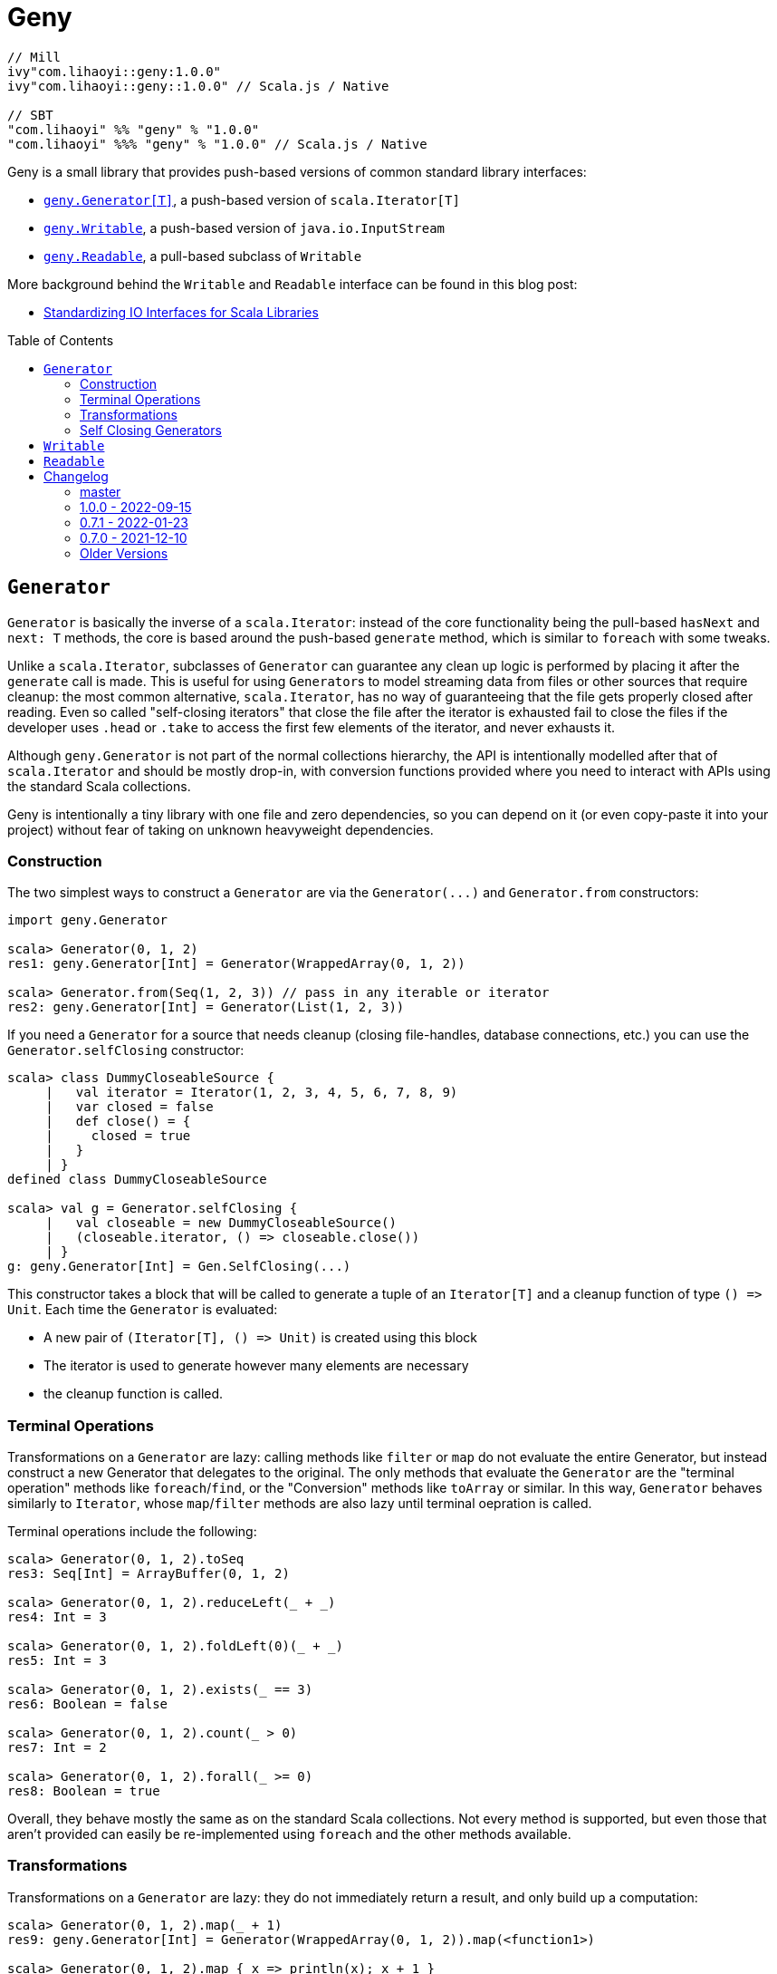 = Geny
:version: 1.0.0
:toc-placement: preamble
:toc:
:link-geny: https://github.com/com-lihaoyi/geny
:link-oslib: https://github.com/com-lihaoyi/os-lib
:link-upickle: https://github.com/com-lihaoyi/upickle
:link-scalatags: https://github.com/com-lihaoyi/scalatags
:link-requests: https://github.com/lihaoyi/requests-scala
:link-cask: https://github.com/com-lihaoyi/cask
:link-fastparse: https://github.com/com-lihaoyi/fastparse
:idprefix:
:idseparator: -
:example-scalatags-version: 0.12.0

[source,scala,subs="attributes,verbatim"]
----
// Mill
ivy"com.lihaoyi::geny:{version}"
ivy"com.lihaoyi::geny::{version}" // Scala.js / Native

// SBT
"com.lihaoyi" %% "geny" % "{version}"
"com.lihaoyi" %%% "geny" % "{version}" // Scala.js / Native
----

Geny is a small library that provides push-based versions of common standard
library interfaces:

* <<generator,`geny.Generator[T]`>>, a push-based version of `scala.Iterator[T]`
* <<writable,`geny.Writable`>>, a push-based version of `java.io.InputStream`
* <<readable,`geny.Readable`>>, a pull-based subclass of `Writable`

More background behind the `Writable` and `Readable` interface can be found in
this blog post:

* http://www.lihaoyi.com/post/StandardizingIOInterfacesforScalaLibraries.html[Standardizing IO Interfaces for Scala Libraries]

== `Generator`

`Generator` is basically the inverse of a `scala.Iterator`: instead of the core
functionality being the pull-based `hasNext` and `next: T` methods, the core is
based around the push-based `generate` method, which is similar to `foreach`
with some tweaks.

Unlike a `scala.Iterator`, subclasses of `Generator` can guarantee any clean
up logic is performed by placing it after the `generate` call is made. This is
useful for using ``Generator``s to model streaming data from files or other
sources that require cleanup: the most common alternative, `scala.Iterator`,
has no way of guaranteeing that the file gets properly closed after reading.
Even so called "self-closing iterators" that close the file after the iterator
is exhausted fail to close the files if the developer uses `.head` or `.take`
to access the first few elements of the iterator, and never exhausts it.

Although `geny.Generator` is not part of the normal collections hierarchy, the
API is intentionally modelled after that of `scala.Iterator` and should be
mostly drop-in, with conversion functions provided where you need to interact
with APIs using the standard Scala collections.

Geny is intentionally a tiny library with one file and zero dependencies,
so you can depend on it (or even copy-paste it into your project) without
fear of taking on unknown heavyweight dependencies.

=== Construction

The two simplest ways to construct a `Generator` are via the `+Generator(...)+`
and `Generator.from` constructors:

[source,scala]
----
import geny.Generator

scala> Generator(0, 1, 2)
res1: geny.Generator[Int] = Generator(WrappedArray(0, 1, 2))

scala> Generator.from(Seq(1, 2, 3)) // pass in any iterable or iterator
res2: geny.Generator[Int] = Generator(List(1, 2, 3))
----

If you need a `Generator` for a source that needs cleanup (closing
file-handles, database connections, etc.) you can use the
`Generator.selfClosing` constructor:

[source,scala]
----
scala> class DummyCloseableSource {
     |   val iterator = Iterator(1, 2, 3, 4, 5, 6, 7, 8, 9)
     |   var closed = false
     |   def close() = {
     |     closed = true
     |   }
     | }
defined class DummyCloseableSource

scala> val g = Generator.selfClosing {
     |   val closeable = new DummyCloseableSource()
     |   (closeable.iterator, () => closeable.close())
     | }
g: geny.Generator[Int] = Gen.SelfClosing(...)
----

This constructor takes a block that will be called to generate a tuple of an
`Iterator[T]` and a cleanup function of type `+() => Unit+`. Each time the
`Generator` is evaluated:

* A new pair of `+(Iterator[T], () => Unit)+` is created using this block
* The iterator is used to generate however many elements are necessary
* the cleanup function is called.

=== Terminal Operations

Transformations on a `Generator` are lazy: calling methods like `filter`
or `map` do not evaluate the entire Generator, but instead construct a new
Generator that delegates to the original. The only methods that evaluate
the `Generator` are the "terminal operation" methods like
`foreach`/`find`, or the "Conversion" methods like `toArray` or
similar. In this way, `Generator` behaves similarly to `Iterator`, whose
`map`/`filter` methods are also lazy until terminal oepration is called.

Terminal operations include the following:

[source,scala]
----
scala> Generator(0, 1, 2).toSeq
res3: Seq[Int] = ArrayBuffer(0, 1, 2)

scala> Generator(0, 1, 2).reduceLeft(_ + _)
res4: Int = 3

scala> Generator(0, 1, 2).foldLeft(0)(_ + _)
res5: Int = 3

scala> Generator(0, 1, 2).exists(_ == 3)
res6: Boolean = false

scala> Generator(0, 1, 2).count(_ > 0)
res7: Int = 2

scala> Generator(0, 1, 2).forall(_ >= 0)
res8: Boolean = true
----

Overall, they behave mostly the same as on the standard Scala collections.
Not every method is supported, but even those that aren't provided can easily
be re-implemented using `foreach` and the other methods available.

=== Transformations

Transformations on a `Generator` are lazy: they do not immediately return a
result, and only build up a computation:

[source,scala]
----
scala> Generator(0, 1, 2).map(_ + 1)
res9: geny.Generator[Int] = Generator(WrappedArray(0, 1, 2)).map(<function1>)

scala> Generator(0, 1, 2).map { x => println(x); x + 1 }
res10: geny.Generator[Int] = Generator(WrappedArray(0, 1, 2)).map(<function1>)
----

This computation will be evaluated when one of the
<<terminal-operations,Terminal Operation>>s described above is called:

[source,scala]
----
scala> res10.toSeq
0
1
2
res11: Seq[Int] = ArrayBuffer(1, 2, 3)
----

Most of the common operations on the Scala collections are supported:

[source,scala]
----
scala> (Generator(0, 1, 2).filter(_ % 2 == 0).map(_ * 2).drop(2) ++
       Generator(5, 6, 7).map(_.toString.toSeq).flatMap(x => x))
res12: geny.Generator[AnyVal] = Generator(WrappedArray(0, 1, 2)).filter(<function1>).map(<function1>).slice(2, 2147483647) ++ Generator(WrappedArray(5, 6, 7)).map(<function1>).map(<function1>)

scala> res12.toSeq
res13: Seq[AnyVal] = ArrayBuffer(5, 6, 7)

scala> Generator(0, 1, 2, 3, 4, 5, 6, 7, 8, 9).flatMap(i => i.toString.toSeq).takeWhile(_ != '6').zipWithIndex.filter(_._1 != '2')
res14: geny.Generator[(Char, Int)] = Generator(WrappedArray(0, 1, 2, 3, 4, 5, 6, 7, 8, 9)).map(<function1>).takeWhile(<function1>).zipWithIndex.filter(<function1>)

scala> res14.toVector
res15: Vector[(Char, Int)] = Vector((0,0), (1,1), (3,3), (4,4), (5,5))
----

As you can see, you can `flatMap`, `filter`, `map`, `drop`, `takeWhile`, `pass:c[++]`
and call other methods on the `Generator`, and it simply builds up the
computation without running it. Only when a terminal operation like
`toSeq` or `toVector` is called is it finally evaluated into a result.

Note that a `geny.Generator` is immutable, and is thus never exhausted.
However, it also does not perform any memoization or caching, and so calling
a terminal operation like `.toSeq` on a `Generator` multiple times will
evaluate any preceding transformations multiple times. If you do not want this
to be the case, call `.toSeq` to turn it into a concrete sequence and work with
that.

=== Self Closing Generators

One major use case of `geny.Generator` is to ensure resources involved in
streaming results from some external source get properly cleaned up. For
example, using `scala.io.Source`, we can get a `scala.Iterator` over the
lines of a file. For example, you may define a helper function like this:

[source,scala]
----
def getFileLines(path: String): Iterator[String] = {
  val s = scala.io.Source.fromFile(path)(charSet)
  s.getLines()
}
----

However, this is incorrect: you never close the source `s`, and thus if you
call this lots of times, you end up leaving tons of open file handles! If you
are lucky this will crash your program; if you are unlucky it will hang your
kernel and force you to reboot your computer.

One solution to this would be to simply not write helper functions: everyone
who wants to read from a file must instantiate the `scala.io.Source`
themselves, and manually cleanup themselves. This is a possible solution, but
is tedious and annoying. Another possible solution is to have the `Iterator`
close the `io.Source` itself when exhausted, but this still leaves open the
possibility that the caller will use `.head` or `.take` on the iterator: a
perfectly reasonable thing to do if you don't need all the output, but one
that would leave a "self-closing" iterator open and still leaking file handles.

Using ``geny.Generator``s, the helper function can instead return a
`Generator.selfClosing`:

[source,scala]
----
def getFileLines(path: String): geny.Generator[String] = Generator.selfClosing {
  val s = scala.io.Source.fromFile(path)(charSet)
  (s.getLines(), () => s.close())
}
----

The caller can then use normal collection operations on the returned
`geny.Generator`: `map` it, `filter` it, `take`, `toSeq`, etc. and it will
always be properly opened when a terminal operation is called, the required
operations performed, and properly closed when everything is done.

== `Writable`

`geny.Writable` is a minimal interface that can be implemented by any data type
that writes binary output to a `java.io.OutputStream`:

[source,scala]
----
trait Writable {
  def writeBytesTo(out: OutputStream): Unit
}
----

`Writable` allows for zero-friction zero-overhead streaming data exchange
between these libraries, e.g. allowing you pass Scalatags ``Frag``s directly
`os.write`:

[source,scala,subs="attributes,verbatim"]
----
@ import $ivy.`com.lihaoyi::scalatags:{example-scalatags-version}`, scalatags.Text.all._
import $ivy.$                             , scalatags.Text.all._

@ os.write(os.pwd / "hello.html", html(body(h1("Hello"), p("World!"))))

@ os.read(os.pwd / "hello.html")
res1: String = "<html><body><h1>Hello</h1><p>World!</p></body></html>"
----

Sending ``ujson.Value``s directly to `requests.post`

[source,scala]
----
@ requests.post("https://httpbin.org/post", data = ujson.Obj("hello" -> 1))

@ res2.text
res3: String = """{
  "args": {},
  "data": "{\"hello\":1}",
  "files": {},
  "form": {},
...
----

Serialize Scala data types directly to disk:

[source,scala]
----
@ os.write(os.pwd / "two.json", upickle.default.stream(Map((1, 2) -> (3, 4), (5, 6) -> (7, 8))))

@ os.read(os.pwd / "two.json")
res5: String = "[[[1,2],[3,4]],[[5,6],[7,8]]]"
----

Or streaming file uploads over HTTP:

[source,scala]
----
@ requests.post("https://httpbin.org/post", data = os.read.stream(os.pwd / "two.json")).text
res6: String = """{
  "args": {},
  "data": "[[[1,2],[3,4]],[[5,6],[7,8]]]",
  "files": {},
  "form": {},
----

All this data exchange happens efficiently in a streaming fashion, without
unnecessarily buffering data in-memory.

`geny.Writable` also allows an implementation to ensure cleanup code runs after
all data has been written (e.g. closing file handles, free-ing managed
resources) and is much easier to implement than `java.io.InputStream`.

Writable has implicit constructors from the following types:

* `String`
* `Array[Byte]`
* `java.io.InputStream`

And implemented by the following libraries:

* {link-upickle}[uPickle]: implemented by `ujson.Value`,
`upack.Msg`, and can be constructed from JSON-serializable data structures via
`upickle.default.stream` or `upickle.default.writableBinary`
* {link-scalatags}[Scalatags]: implemented by `scalatags.Text.Tag`
* {link-requests}[Requests-Scala]:
`+requests.get.stream(...)+` methods return a <<readable>> subtype of
<<writable>>
* https://github.com/lihaoyi/os-lib[OS-Lib]: `os.read.stream` returns a
<<readable>> subtype of <<writable>>
* https://github.com/lihaoyi/cask[Cask]: `cask.Request` returns a
<<readable>> subtype of <<writable>>

And is accepted by the following libraries:

* {link-requests}[Requests-Scala] takes <<writable>> in the
`data =` field of `requests.post` and `requests.put`
* {link-oslib}[OS-Lib] accepts a <<writable>> in `os.write` and
the `stdin` parameter of `subprocess.call` or `subprocess.spawn`
* {link-cask}[Cask]: supports returning a <<writable>>
from any Cask endpoint

Any data type that writes bytes out to a `java.io.OutputStream`,
`java.io.Writer`, or `StringBuilder` can be trivially made to implement
<<writable>>, which allows it to output data in a streaming fashion without
needing to buffer it in memory. You can also implement <<writable>>s in your own
datatypes or accept it in your own method, if you want to inter-operate with
this existing ecosystem of libraries.

== `Readable`

[source,scala]
----
trait Readable extends Writable {
  def readBytesThrough[T](f: InputStream => T): T
  def writeBytesTo(out: OutputStream): Unit = readBytesThrough(Internal.transfer(_, out))
}
----

`Readable` is a subtype of <<writable>> that provides an additional
guarantee: not only can it be written to an `java.io.OutputStream`, it can also
be read from by providing a `java.io.InputStream`. Note that the `InputStream`
is scoped and only available within the `readBytesThrough` callback: after that
the `InputStream` will be closed and associated resources (HTTP connections,
file handles, etc.) will be released.

`Readable` is supported by the following built in types:

* `String`
* `Array[Byte]`
* `java.io.InputStream`

Implemented by the following libraries

* {link-requests}[Requests-Scala]:
`+requests.get.stream(...)+` methods return a <<readable>>
* {link-oslib}[OS-Lib]: `os.read.stream` returns a
<<readable>>
* {link-cask}[Cask]: `cask.Request` implements <<readable>>
to allow streaming of request data

And is accepted by the following libraries:

* {link-upickle}[uPickle]: `upickle.default.read`,
`upickle.default.readBinary`, `ujson.read`, and `upack.read` all support
`Readable`
* {link-fastparse}[FastParse]: `fastparse.parse` accepts
parsing streaming input from any `Readable`

`Readable` can be used to allow handling of streaming input, e.g. parsing JSON
directly from a file or HTTP request, without needing to buffer the whole file
in memory:

[source,scala]
----
@ val data = ujson.read(requests.get.stream("https://api.github.com/events"))
data: ujson.Value.Value = Arr(
  ArrayBuffer(
    Obj(
      LinkedHashMap(
        "id" -> Str("11169088214"),
        "type" -> Str("PushEvent"),
        "actor" -> Obj(
...
----

You can also implement `Readable` in your own data types, to allow them to be
seamlessly passed into uPickle or FastParse to be parsed in a streaming fashion.

Note that in exchange for the reduced memory usage, parsing streaming data via
`Readable` in uPickle or FastParse typically comes with a 20-40% CPU performance
penalty over parsing data already in memory, due to the additional book-keeping
necessary with streaming data. Whether it is worthwhile or not depends on your
particular usage pattern.



== Changelog

=== master

* Support for Scala-Native 0.5.0
* Minimum version of Scala 3 increased from 3.1.3 to 3.3.1
* Minimum version of Scala 2 increased from 2.11.x to 2.12.x

=== 1.0.0 - 2022-09-15

* Support Semantic Versioning
* Removed deprecated API

=== 0.7.1 - 2022-01-23

* Support Scala Native for Scala 3

=== 0.7.0 - 2021-12-10

_Re-release of 0.6.11_

=== Older Versions

==== 0.6.11 - 2021-11-26

* Add `httpContentType` to `inputStreamReadable`
* Improved Build and CI setup
* Added MiMa checks

==== 0.6.10 - 2021-05-14

* Add support for Scala 3.0.0

==== 0.6.9 - 2021-04-28

* Add support for Scala 3.0.0-RC3

==== 0.6.8 - 2021-04-28

* Add support for Scala 3.0.0-RC2

==== 0.6.4

* Scala-Native 0.4.0 support

==== 0.6.2

* Improve performance of writing small strings via `StringWritable`

==== 0.5.0

* Improve streaming of ``InputStream``s to ``OutputStream``s by dynamically sizing
the transfer buffer.

==== 0.4.2

* Standardize `geny.Readable` as well

==== 0.2.0

* Added <<writable,geny.Writable>> interface

==== 0.1.8

* Support for Scala 2.13.0 final

==== 0.1.6 - 2019-01-15

* Add scala-native support

==== 0.1.5

* Add `.withFilter`

==== 0.1.4

* Add `.collect`, `.collectFirst`, `.headOption`  methods

==== 0.1.3

* Allow calling `.count()` without a predicate to count the total number of items
in the generator

==== 0.1.2

* Add `.reduce`, `.fold`, `.sum`, `.product`, `.min`, `.max`, `.minBy`, `.maxBy`
* Rename `.fromIterable` to `.from`, make it also take ``Iterator``s

==== 0.1.1

* Publish for Scala 2.12.0

==== 0.1.0

* First release
